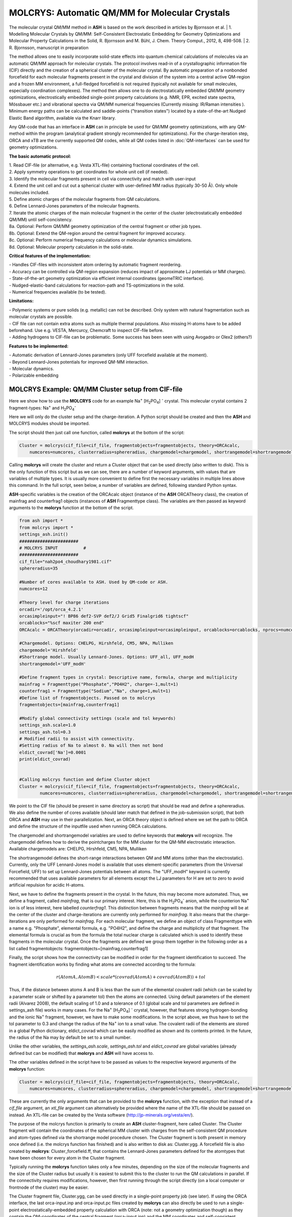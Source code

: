 =================================================
MOLCRYS: Automatic QM/MM for Molecular Crystals
=================================================
The molecular crystal QM/MM method in **ASH** is based on the work described
in articles by Bjornsson et al.
| 1. Modelling Molecular Crystals by QM/MM: Self-Consistent Electrostatic Embedding for Geometry Optimizations and Molecular Property Calculations in the Solid,  R. Bjornsson and M. Bühl,  J. Chem. Theory Comput., 2012, 8, 498-508.
| 2. R. Bjornsson, manuscript in preparation

The method allows one to easily incorporate solid-state effects into quantum chemical calculations of molecules via an automatic
QM/MM approach for molecular crystals. The protocol involves read-in of a crystallographic information file (CIF) directly and the
creation of a spherical cluster of the molecular crystal. By automatic preparation of a nonbonded forcefield for each
molecular fragments present in the crystal and division of the system into a central active QM-region and a frozen MM environment,
a full-fledged forcefield is not required (typically not available for small molecules, especially coordination complexes).
The method then allows one to do electrostatically embedded QM/MM geometry optimizations, electrostically embedded single-point property calculations
(e.g. NMR, EPR, excited state spectra, Mössbauer etc.) and vibrational spectra via QM/MM numerical frequencies (Currently missing: IR/Raman intensities ).
Minimum energy paths can be calculated and saddle-points ("transition states") located by a state-of-the-art Nudged Elastic Band
algorithm, available via the Knarr library.

Any QM-code that has an interface in **ASH** can in principle be used for QM/MM geometry optimizations, with any QM-method
within the program (analytical gradient strongly recommended for optimizations).
For the charge-iteration step,  ORCA and xTB are the currently supported QM codes, while all QM codes listed in
:doc:`QM-interfaces` can be used for geometry optimizations.




.. image:: figures/molcrys-intro-v2a.png
   :align: center
   :width: 1200

**The basic automatic protocol:**


| 1. Read CIF-file (or alternative, e.g. Vesta XTL-file) containing fractional coordinates of the cell.
| 2. Apply symmetry operations to get coordinates for whole unit cell (if needed).
| 3. Identify the molecular fragments present in cell via connectivity and match with user-input
| 4. Extend the unit cell and cut out a spherical cluster with user-defined MM radius (typically 30-50 Å). Only whole molecules included.
| 5. Define atomic charges of the molecular fragments from QM calculations.
| 6. Define Lennard-Jones parameters of the molecular fragments.
| 7. Iterate the atomic charges of the main molecular fragment in the center of the cluster (electrostatically embedded QM/MM) until self-concistency.
| 8a. Optional: Perform QM/MM geometry optimization of the central fragment or other job types.
| 8b. Optional: Extend the QM-region around the central fragment for improved accuracy.
| 8c. Optional: Perform numerical frequency calculations or molecular dynamics simulations.
| 8d. Optional: Molecular property calculation in the solid-state.


**Critical features of the implementation:**

| - Handles CIF-files with inconsistent atom ordering by automatic fragment reordering.
| - Accuracy can be controlled via QM-region expansion (reduces impact of approximate LJ potentials or MM charges).
| - State-of-the-art geometry optimization via efficient internal coordinates (geomeTRIC interface).
| - Nudged-elastic-band calculations for reaction-path and TS-optimizations in the solid.
| - Numerical frequencies available (to be tested).

**Limitations:**

| - Polymeric systems or pure solids (e.g. metallic) can not be described. Only system with natural fragmentation such as molecular crystals are possible.
| - CIF file can not contain extra atoms such as multiple thermal populations. Also missing H-atoms have to be added beforehand. Use e.g. VESTA, Mercurcy, Chemcraft to inspect CIF-file before.
| - Adding hydrogens to CIF-file can be problematic. Some success has been seen with using Avogadro or Olex2 (others?)


**Features to be implemented:**

| - Automatic derivation of Lennard-Jones parameters (only UFF forcefield available at the moment).
| - Beyond Lennard-Jones potentials for improved QM-MM interaction.
| - Molecular dynamics.
| - Polarizable embedding



######################################################
MOLCRYS Example: QM/MM Cluster setup from CIF-file
######################################################
Here we show how to use the **MOLCRYS** code for an example Na\ :sup:`+` \[H\ :sub:`2`\PO\ :sub:`4`] :sup:`-` \ crystal. This molecular crystal contains 2 fragment-types:
Na\ :sup:`+` \ and H\ :sub:`2`\PO\ :sub:`4`:sup:`-` \

.. image:: figures/nah2po4-cell.png
   :align: center
   :width: 600


Here we will only do the cluster setup and the charge-iteration.
A Python script should be created and then the **ASH** and MOLCRYS modules should be imported.

The script should then just call one function, called **molcrys** at the bottom of the script:

.. code-block:: python

    Cluster = molcrys(cif_file=cif_file, fragmentobjects=fragmentobjects, theory=ORCAcalc,
        numcores=numcores, clusterradius=sphereradius, chargemodel=chargemodel, shortrangemodel=shortrangemodel)

Calling **molcrys** will create the cluster and return a Cluster object that can be used directly (also written to disk).
This is the only function of this script but as we can see, there are a number of keyword arguments, with values that
are variables of multiple types.
It is usually more convenient to define first the necessary variables in multiple lines above this command.
In the full script, seen below, a number of variables are defined, following standard Python syntax.

**ASH**-specific variables is the creation of the ORCAcalc object (instance of the **ASH** ORCATheory class),
the creation of mainfrag and counterfrag1 objects (instances of **ASH** Fragmenttype class).
The variables are then passed as keyword arguments to the  **molcrys** function at the bottom of the script.

.. code-block:: python

    from ash import *
    from molcrys import *
    settings_ash.init()
    #######################
    # MOLCRYS INPUT          #
    #######################
    cif_file="nah2po4_choudhary1981.cif"
    sphereradius=35

    #Number of cores available to ASH. Used by QM-code or ASH.
    numcores=12

    #Theory level for charge iterations
    orcadir='/opt/orca_4.2.1'
    orcasimpleinput="! BP86 def2-SVP def2/J Grid5 Finalgrid6 tightscf"
    orcablocks="%scf maxiter 200 end"
    ORCAcalc = ORCATheory(orcadir=orcadir, orcasimpleinput=orcasimpleinput, orcablocks=orcablocks, nprocs=numcores)

    #Chargemodel. Options: CHELPG, Hirshfeld, CM5, NPA, Mulliken
    chargemodel='Hirshfeld'
    #Shortrange model. Usually Lennard-Jones. Options: UFF_all, UFF_modH
    shortrangemodel='UFF_modH'

    #Define fragment types in crystal: Descriptive name, formula, charge and multiplicity
    mainfrag = Fragmenttype("Phosphate","PO4H2", charge=-1,mult=1)
    counterfrag1 = Fragmenttype("Sodium","Na", charge=1,mult=1)
    #Define list of fragmentobjects. Passed on to molcrys
    fragmentobjects=[mainfrag,counterfrag1]

    #Modify global connectivity settings (scale and tol keywords)
    settings_ash.scale=1.0
    settings_ash.tol=0.3
    # Modified radii to assist with connectivity.
    #Setting radius of Na to almost 0. Na will then not bond
    eldict_covrad['Na']=0.0001
    print(eldict_covrad)


    #Calling molcrys function and define Cluster object
    Cluster = molcrys(cif_file=cif_file, fragmentobjects=fragmentobjects, theory=ORCAcalc,
            numcores=numcores, clusterradius=sphereradius, chargemodel=chargemodel, shortrangemodel=shortrangemodel)


We point to the CIF file (should be present in same directory as script) that should be read and define a sphereradius. We also define the number of cores available
(should later match that defined in the job-submission script), that both ORCA and **ASH** may use in their parallelization.
Next, an ORCA theory object is defined where we set the path to ORCA and define the structure of the inputfile used
when running ORCA calculations.


The chargemodel and shortrangemodel variables are used to define keywords that **molcrys** will recognize.
The chargemodel defines how to derive the pointcharges for the MM cluster for the QM-MM electrostatic interaction. Available chargemodels are: CHELPG, Hirshfeld, CM5, NPA, Mulliken

The shortrangemodel defines the short-range interactions between QM and MM atoms (other than the electrostatic).
Currently, only the UFF Lennard-Jones model is available that uses element-specific parameters (from the Universal Forcefield, UFF) to set up Lennard-Jones potentials between
all atoms. The "UFF_modH" keyword is currently recommended that uses available parameters for all elements except the LJ
parameters for H are set to zero to avoid artificial repulsion for acidic H-atoms.

Next, we have to define the fragments present in the crystal. In the future, this may become more automated.
Thus, we define a fragment, called *mainfrag*, that is our primary interest. Here, this is the H\ :sub:`2`\PO\ :sub:`4`:sup:`-` \
anion, while the counterion Na\ :sup:`+` \ ion is of less interest, here labelled *counterfrag1*.
This distinction between fragments means that the *mainfrag* will be at the center of the cluster and charge-iterations are currently only
performed for *mainfrag*.
It also means that the charge-iterations are only performed for *mainfrag*.
For each molecular fragment, we define an object of class Fragmenttype with a name e.g. "Phosphate",
elemental formula, e.g. "PO4H2", and define the charge and multiplicity of that fragment.
The elemental formula is crucial as from the formula the total nuclear charge is calculated which is used to identify these
fragments in the molecular crystal. Once the fragments are defined we group them together in the following order as a list
called fragmentobjects:     fragmentobjects=[mainfrag,counterfrag1]

Finally, the script shows how the connectivity can be modified in order for the fragment identification to succeed.
The fragment identification works by finding what atoms are connected according to the formula:

.. math::

    r(AtomA,AtomB) < scale*( covrad(AtomA) + covrad(AtomB) ) + tol

Thus, if the distance between atoms A and B is less than the sum of the elemental covalent radii
(which can be scaled by a parameter scale or shifted by a parameter tol) then the atoms are connected.
Using default parameters of the element radii (Alvarez 2008), the default scaling of 1.0 and a tolerance of 0.1
(global scale and tol parameters are defined in settings_ash file) works in many cases.
For the Na\ :sup:`+` \[H\ :sub:`2`\PO\ :sub:`4`] :sup:`-` \ crystal, however, that features strong hydrogen-bonding and the ionic Na\ :sup:`+` \ fragment, however, we have to make some modifications.
In the script above, we thus have to set the tol parameter to 0.3 and change the radius of the Na\ :sup:`+` \ ion to a small value.
The covalent radii of the elements are stored in a global Python dictionary, eldict_covrad which can be easily modified as shown
and its contents printed. In the future, the radius of the Na may by default be set to a small number.

Unlike the other variables, the *settings_ash.scale*, *settings_ash.tol* and *eldict_covrad* are
global variables (already defined but can be modified) that **molcrys** and **ASH** will have access to.

The other variables defined in the script have to be passed as values to the respective keyword arguments of
the **molcrys** function:

.. code-block:: python

    Cluster = molcrys(cif_file=cif_file, fragmentobjects=fragmentobjects, theory=ORCAcalc,
        numcores=numcores, clusterradius=sphereradius, chargemodel=chargemodel, shortrangemodel=shortrangemodel)

These are currently the only arguments that can be provided to the **molcrys** function, with the exception that
instead of a *cif_file* argument, an *xtl_file* argument can alternatively be provided where the name of the XTL-file should
be passed on instead. An XTL-file can be created by the Vesta software (http://jp-minerals.org/vesta/en/).

The purpose of the molcrys function is primarily to create an **ASH** cluster-fragment, here called Cluster. The Cluster fragment
will contain the coordinates of the spherical MM cluster with charges from the self-consistent QM procedure and atom-types
defined via the shortrange model procedure chosen. The Cluster fragment is both present in memory once defined (i.e. the molcrys function has finished)
and is also written to disk as: Cluster.ygg. A forcefield file is also created by **molcrys**: Cluster_forcefield.ff, that contains
the Lennard-Jones parameters defined for the atomtypes that have been chosen for every atom in the Cluster fragment.

Typically running the **molcrys** function takes only a few minutes, depending on the size of the molecular fragments
and the size of the Cluster radius but usually it is easiest to submit this to the cluster to run the QM calculations in parallel.
If the connectivity requires modifications, however, then first running through the script directly (on a local
computer or frontnode of the cluster) may be easier.

The Cluster fragment file, Cluster.ygg, can be used directly in a single-point property job (see later).
If using the ORCA interface, the last orca-input.inp and orca-input.pc files created by **molcrys**
can also directly be used to run a single-point electrostatically-embedded property calculation with ORCA
(note: not a geometry optimization though) as they contain the QM-coordinates of the central fragment (orca-input.inp) and
the MM coordinates and self-consistent pointcharges (orca-input.pc).

#########################################
MOLCRYS: QM/MM Geometry optimization
#########################################
To run a QM/MM geometry optimization, this can be done separately by preparing a regular **ASH** QM/MM inputfile and read in
the Cluster fragment file and the forcefield file, Cluster_forcefield.ff.
It is often more convenient to continue with a QM/MM geometry optimization in the same script, after the **molcrys** function.
In that case, the code below can simply be appended to the previous script.

.. code-block:: python

    #Once molcrys is done we have a Cluster object (named Cluster) in memory and also printed to disk as Cluster.ygg
    # We can then do optimization right here using that Cluster object.
    #Alternatively or for restart purposes we can read Cluster object into a separate QM/MM Opt job.
    print("Now Doing Optimization")
    # Defining Centralmainfrag (list of atoms) for optimization
    #Centralmainfrag=fragmentobjects[0].clusterfraglist[0]
    Centralmainfrag=Cluster.connectivity[0]
    #Can also be done manually
    #Centralmainfrag=[0, 1, 5, 8, 9, 12, 14]
    print("Centralmainfrag:", Centralmainfrag)

    charge=fragmentobjects[0].Charge
    mult=fragmentobjects[0].Mult
    #
    Cluster_FF=MMforcefield_read('Cluster_forcefield.ff')

    #Defining, QM, MM and QM/MM theory levels for Optimization
    #If same theory as used in molcrys, then orcadir, orcasimpleinput and orcablocks can be commented out/deleted.
    orcadir='/opt/orca_4.2.1'
    orcasimpleinput="! BP86 def2-SVP def2/J Grid5 Finalgrid6 tightscf"
    orcablocks="%scf maxiter 200 end"
    ORCAQMpart = ORCATheory(orcadir=orcadir, charge=charge, mult=mult, orcasimpleinput=orcasimpleinput, orcablocks=orcablocks)
    MMpart = NonBondedTheory(charges = Cluster.atomcharges, atomtypes=Cluster.atomtypes, forcefield=Cluster_FF, LJcombrule='geometric')
    QMMM_object = QMMMTheory(fragment=Cluster, qm_theory=ORCAQMpart, mm_theory=MMpart,
        qmatoms=Centralmainfrag, atomcharges=Cluster.atomcharges, embedding='Elstat', nprocs=numcores)


    geomeTRICOptimizer(theory=QMMM_object, fragment=Cluster, coordsystem='tric', maxiter=170, ActiveRegion=True, actatoms=Centralmainfrag )



We define a variable Centralmainfrag as the list of atoms that should be both described at the QM level (will be passed to qmatoms keyword argument)
and should be optimized in a geometry optimization (will be passed to actatoms of optimizer ). This list may also be a larger QM-cluster, e.g. multiple H2PO4 units or with Na+ included.

The charge and multiplicity of the molecule is then defined and a forcefield object is defined by reading in the 'Cluster_forcefield.ff'
forcefield file, previously created by the **molcrys** function.

Next we have to define a QM/MM object by combining a QM-theory object (here of class ORCATheory) and an MM theory object (of class NonBondedTheory).
See QM/MM theory page for more information on this.

Finally we call the optimizer program, here the geomeTRICoptimizer:

.. code-block:: python

    geomeTRICOptimizer(theory=QMMM_object, fragment=Cluster, coordsystem='tric', maxiter=170, ActiveRegion=True, actatoms=Centralmainfrag )


We provide a theory argument to the optimizer (our QM/MM object), the Cluster fragment, we specify the coordinate
system (here the TRIC internal coordinates are used), max no. of iterations may be provided and finally we specify that we have an active region
and that only the atoms provided to the actatoms keyword argument should be optimized. Note that MM atoms can not be optimized when
doing nonbonded QM/MM like we are doing here. If the optimization converges, a new fragment containing the optimized geometry is provided, called "Fragment-optimized.ygg".

Note: Only the geometry of the central fragment (or whatever qmatoms/actoms was set to) is optimized. The other atoms
are still at the original positions as determined from the crystal structure.
The optimization trajectory is also available as a multi-structure XYZ file, as either "geometric_OPTtraj_Full.xyz"
(Full system) or "geometric_OPTtraj.xyz" (Act-region only).



Note:
If the optimization is done separately, the code above would have to be manually changed in a few places.
First the Cluster fragment would be read in:

.. code-block:: python

    Cluster=Fragment(fragfile='Cluster.ygg')


One would then manually define variables charge, mult (of the main fragment) as *fragmentobjects* would not be available.


#########################################
MOLCRYS: Expanded QM region calculation
#########################################

For either a QM/MM geometry optimization or a QM/MM single-point property calculation (see below), the QM-region does
not have to be a single fragment. If the qmatoms list and the actatoms list (for optimizations) is modified, then a larger
QM cluster can be calculated instead in the QM/MM calculation: e.g. metalcomplex + counterion or a metalcomplex dimer.
This should generally result in a more accurate calculation as the QM-MM boundary effect can be reduced.
Hydrogen-bonding between fragments would particularly benefit from this as this is a strong noncovalent interaction.

The qmatoms and actatoms lists (i.e. the values provided to qmatoms and actatoms keyword arguments to QM/MM object or
geomeTRICOptimizer function can be modified manually, e.g. by visually inspecting an XYZ-file version of the Cluster and
provide the correct list of atom indices (Note: **ASH** counts from zero).

More conveniently, the QMregionfragexpand function can be used to find nearby atoms for an initial list of atoms.

.. code-block:: python

    Centralmainfrag=Cluster.connectivity[0]
    expanded_central_region = QMregionfragexpand(fragment=Cluster,initial_atoms=Centralmainfrag, radius=3)

In the code example above, a new variable called "expanded_central_region" is defined that contains a new list of atoms containing
whole fragments that are 3 Å away from the central mainfrag.
This expanded_central_region list can then be fed to qmatoms and actatoms keyword arguments in either a QM/MM optimization
job or a single-point property job.
The radius variable would have to be tweaked and the result inspected to get appropriately sized and shaped QM-clusters.

**Note:** The charge and multiplicity keywords probably need to be changed for the new QM-cluster calculations.

TODO: Create standalone QMregionfragexpand script.


#########################################
MOLCRYS: Property calculation
#########################################

A QM/MM molecular/spectroscopic property calculations can be carried either using **ASH** or using the QM program directly.
If using ORCA, the appropriate property keywords can be added to orcasimpleinput or orcablocks variables in **ASH** that will be passed onto ORCA.

A single-point QM/MM calculation can be performed by defining a QM/MM object as done before and then pass the QM/MM object and the cluster fragment
object to the Singlepoint function. Make sure to specify the desired Cluster object: e.g. the original Cluster or the Cluster file from the QM/MM optimization (contains optimized coordinates for the central fragment).

Script below shows an example electrostatically embedded NMR calculation using ORCA:

.. code-block:: python

    from ash import *
    settings_ash.init()

    #Read in Cluster fragment
    Cluster=Fragment(fragfile='Cluster.ygg')

    # Defining Centralmainfrag (list of atoms) for optimization
    Centralmainfrag=Cluster.connectivity[0]
    #Can also be done manually
    #Centralmainfrag=[0, 1, 5, 8, 9, 12, 14]
    print("Centralmainfrag:", Centralmainfrag)

    #Can also be done done manually if fragmentobjects not available, e.g. charge=-1, mult=1
    charge=-1
    mult=1

    #Reading in force-field file
    Cluster_FF=MMforcefield_read('Cluster_forcefield.ff')

    #Defining, QM, MM and QM/MM theory levels for Optimization
    #ORCAlines: If same theory as used in molcrys, then orcadir, orcasimpleinput and orcablocks can be commented out/deleted.
    numcores=12
    orcadir='/opt/orca_4.2.1'
    orcasimpleinput="! PBE0 def2-SVP def2/J Grid5 Finalgrid6 tightscf NMR"
    orcablocks="
    %scf maxiter 200 end
    %eprnmr
    Nuclei = all B { shift }
    Nuclei = all C { shift }
    end
    "
    ORCAQMpart = ORCATheory(orcadir=orcadir, charge=charge, mult=mult, orcasimpleinput=orcasimpleinput, orcablocks=orcablocks)
    MMpart = NonBondedTheory(charges = Cluster.atomcharges, atomtypes=Cluster.atomtypes, forcefield=Cluster_FF, LJcombrule='geometric')
    QMMM_object = QMMMTheory(fragment=Cluster, qm_theory=ORCAQMpart, mm_theory=MMpart,
        qmatoms=Centralmainfrag, atomcharges=Cluster.atomcharges, embedding='Elstat', nprocs=numcores)

    Singlepoint(fragment=Cluster, theory=QMMM_object)


Alternatively (sometimes easier), the last ORCA inputfile (orca-input.pc) and pointcharge file (orca-input.pc) from either **molcrys**
or the optimization can be used to run a single-point property job using ORCA directly. If the inputfile came from the optimization job then it contains
optimized QM coordinates and the pointcharge-file should contain the self-consistently determined pointcharges for the full cluster.
Thus a simple modification to the inputfile would only be required to run a property job using all functionality available in ORCA.


#################################################################
MOLCRYS: Reaction path and saddle-point finding via NEB method
#################################################################
Due to an interface to the Knarr program, NEB calculations (see :doc:`job-types` for general info) can easily be performed in **ASH**.
This is even possible for a QM/MM Hamiltonian and for a molecular crystal system like here.
The purpose of an NEB job is typically to locate the saddlepoint connecting a reactant and product while partially converging the minimum
energy path between.

Note that in the MOLCRYS approach , only the cental fragment is actually optimized, all other molecules in the cluster remain in their original
positions (i.e. from the CIF-file). Same approximation applies to reaction paths.

Starting from a geometry-optimized fragment (as done above) that we will call our reactant state, we first need to optimize a product state.

**1. Locating product**

Starting from an Ash fragment file, here called reactant.ygg, we want to modify the coordinates of the central fragment
(previously optimized for reactant state).
Let's first create a copy of the fragment file:

.. code-block:: shell


    cp reactant.ygg product.ygg

The fragment file product.ygg will be modified.
We use the fragedit script (located in scripts directory of Ash):

.. code-block:: shell


    python3 fragedit.py product.ygg

The script assumes the presence of a file called "qmatoms" that contains a list of atom indices that are the QM atoms.
Alternatively the name of the file can be specified as a second argument. The list of atom indices should be taken from the previous molcrys job.
fragedit.py creates an XYZ file named "fragment.xyz". This file can be visualized in e.g. Chemcraft and the coordinates can be modified.
Here we will change the coordinates to reflect the desired product state. Once done, the coordinates are pasted back to the file "fragment.xyz".

To update the Ash fragment file we need to run a script called fragupdate.py:

.. code-block:: shell

    fragupdate.py product.ygg

fragupdate.py also relies on a file "qmatoms" being present in the same directory or alternatively another file can be passed as 2nd argument.
This will update the file product.ygg using the modified coordinates in fragment.xyz. To confirm that product.ygg was updated, one can delete fragment.xyz,
rerun fragedit.py and visualize fragment.xyz coordinates.

Now that product.ygg file contains good-enough starting coordinates, we can run a geometry optimization to optimize to the product state.

Optimization of product geometry:

.. code-block:: python

    from ash import *

    Cluster_product=Fragment(fragfile='product.ygg')
    Centralmainfrag=Cluster_product.connectivity[0]
    print("Centralmainfrag:", Centralmainfrag)
    Cluster_FF=MMforcefield_read('Cluster_forcefield.ff')
    orcadir='/opt/orca_4.2.1'
    orcasimpleinput="! BP86 def2-SVP def2/J Grid5 Finalgrid6 tightscf"
    orcablocks="%scf maxiter 200 end"
    ORCAQMpart = ORCATheory(orcadir=orcadir, charge=0, mult=1, orcasimpleinput=orcasimpleinput, orcablocks=orcablocks)
    MMpart = NonBondedTheory(charges = Cluster_product.atomcharges, atomtypes=Cluster_product.atomtypes, forcefield=Cluster_FF, LJcombrule='geometric')
    QMMM_object = QMMMTheory(fragment=Cluster_product, qm_theory=ORCAQMpart, mm_theory=MMpart,
        qmatoms=Centralmainfrag, atomcharges=Cluster.atomcharges, embedding='Elstat', nprocs=numcores)

    geomeTRICOptimizer(theory=QMMM_object, fragment=Cluster_product, coordsystem='tric', maxiter=170, ActiveRegion=True, actatoms=Centralmainfrag )


**2. Running NEB-CI job.**

Once you have optimized coordinates for the desired reactant and product, we can start a NEB calculation.
While the input for a NEB calculation, basically follows the example in :doc:`job-types`, it is important to specify the active-region for NEB.

.. code-block:: python

    from ash import *
    from functions_molcrys import *
    from molcrys import *
    import interface_knarr
    settings_ash.init()
    numcores=8
    #Read in reactant and product file, previously optimized.
    Reactant=Fragment(fragfile='reactant.ygg')
    Product=Fragment(fragfile='Cluster_product.ygg')

    #Read in forcefield
    Cluster_FF=MMforcefield_read('Cluster_forcefield.ff')
    #Read in qmatoms list from file qmatoms
    Centralmainfrag = read_intlist_from_file("qmatoms")

    #Theory level defined
    xtbdir='/opt/xtb-6.2.3/xtb_6.2.3/bin'
    xtbmethod='GFN2'
    xtbcalc = xTBTheory(xtbdir=xtbdir, runmode='inputfile', nprocs=numcores, charge=0, mult=1, xtbmethod=xtbmethod)
    MMpart = NonBondedTheory(charges = Reactant.atomcharges, atomtypes=Reactant.atomtypes, forcefield=Cluster_FF, LJcombrule='geometric')
    QMMM_xtb = QMMMTheory(qm_theory=xtbcalc, mm_theory=MMpart, fragment=Reactant, actatoms=Centralmainfrag,
        qmatoms=Centralmainfrag, atomcharges=Reactant.atomcharges, embedding='Elstat', nprocs=numcores)

    #NEB-CI job. Final saddlepoint structure stored in new object "Saddlepoint"
    Saddlepoint = interface_knarr.NEB(reactant=Reactant, product=Product, theory=QMMM_xtb, images=10, CI=True,
        ActiveRegion=True, actatoms=Centralmainfrag)

We import interface_knarr and then call interface_knarr.NEB function. It requires the keyword arguments reactant, product, theory at minimum.
Number of images should typically be specified (default is 6) and CI=True (for NEB-CI) or CI=False (for plain NEB).
ActiveRegion keyword should be set to True and actatoms set (typically same as QM-region, can not be larger).
NEB-CI will return a fragment object for the saddlepoint (if saddlepoint optimization succeeds), here it is named as Saddlepoint.

**3. Visualizing the minimum energy path and saddlepoint mode.**

While the job is running it is convenient to visualize these files (e.g. in Chemcraft or VMD):

- XYZ-animation file for initial guess path (active-region): knarr_path.xyz
- XYZ-animation file for minimum energy path (active-region): knarr_current.xyz


Useful files to visualize after convergence  (e.g. in Chemcraft or VMD; VMD recommended for full coordinates):

- XYZ coordinate file for saddlepoint structure (active-region): knarr_saddle.xyz
- XYZ coordinate file for saddlepoint structure (full-region): Saddlepoint-optimized.xyz
- XYZ-animation file for saddlepoint mode printed as : knarr_mode.xyz
- XYZ-animation file for minimum energy path (active-region): knarr_MEP.xyz
- XYZ-animation file for minimum energy path (full-region): knarr_MEP_FULL.xyz

Total energies of all images of minimum energy path are found in file: knarr.energy
For a converged CI-NEB job, the highest energy image of the minimum energy path is the energy of the saddlepoint.
It is found in both knarr.energy, outputfile, header line of knarr_saddle.xyz, Saddlepoint-optimized.ygg, Saddlepoint-optimized.xyz

Ash fragment file for saddlepoint (full coordinates):
Saddlepoint-optimized.ygg


**4. Confirm saddlepoint via numerical frequencies. See below.**


#########################################
MOLCRYS: Numerical QM/MM frequencies
#########################################

Available. Needs to be tested...


#####################################################
MOLCRYS: Fragment identification/Connectivity issues
#####################################################

If there are difficulties in obtaining the correct fragment identification from the CIF file, first check that the CIF file is correct:

| - Are there atoms missing? e.g. hydrogens? These would have to be added to the CIF file.
| - Are there multiple thermal populations of some residues? These would have to be deleted from the CIF file
| - Do the total atoms in the unit cell add up to the expected number of atoms based on the fragments present?

If the atoms in the unitcell are correct then the problem is more likely to do with the default connectivity parameters
not being general enough for the system.
Start by playing around with the tol parameter, try values between 0 to 0.5
The scaling parameter can also be used, though often it is less useful.
Often, modifying the covalent radius of an element (see above example for Na+) works well.


#########################################
MOLCRYS: Molecular Dynamics
#########################################

Not yet ready
